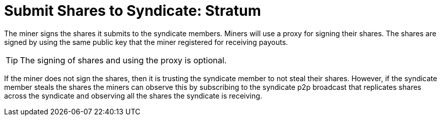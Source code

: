 = Submit Shares to Syndicate: Stratum

The miner signs the shares it submits to the syndicate members. Miners
will use a proxy for signing their shares. The shares are signed by
using the same public key that the miner registered for receiving
payouts.

TIP: The signing of shares and using the proxy is optional.

If the miner does not sign the shares, then it is trusting the
syndicate member to not steal their shares. However, if the syndicate
member steals the shares the miners can observe this by subscribing to
the syndicate p2p broadcast that replicates shares across the
syndicate and observing all the shares the syndicate is receiving.

